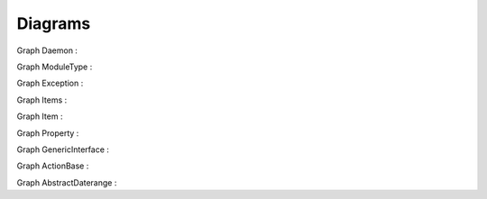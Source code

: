 Diagrams
--------

Graph Daemon :

.. inheritance-diagram:: alignak.daemon.Daemon  alignak.daemons.arbiterdaemon.Arbiter  alignak.satellite.BaseSatellite  alignak.daemons.brokerdaemon.Broker  alignak.daemons.schedulerdaemon.Alignak  alignak.satellite.Satellite  alignak.daemons.pollerdaemon.Poller  alignak.daemons.receiverdaemon.Receiver  alignak.daemons.reactionnerdaemon.Reactionner 
   :parts: 3

Graph ModuleType :

.. inheritance-diagram:: types.ModuleType  alignak.misc.custom_module.CustomModule  alignak.bin._deprecated_VERSION.DeprecatedAlignakBin 
   :parts: 3

Graph Exception :

.. inheritance-diagram:: __builtin__.Exception  alignak.daemon.InvalidPidFile  alignak.http.client.HTTPException  alignak.http.daemon.InvalidWorkDir  alignak.http.daemon.PortNotFree  alignak.property.PythonizeError  alignak.satellite.NotWorkerMod 
   :parts: 3

Graph Items :

.. inheritance-diagram:: alignak.objects.item.Items  alignak.objects.serviceextinfo.ServicesExtInfo  alignak.objects.notificationway.NotificationWays  alignak.objects.command.Commands  alignak.objects.itemgroup.Itemgroups  alignak.objects.hostgroup.Hostgroups  alignak.objects.escalation.Escalations  alignak.objects.businessimpactmodulation.Businessimpactmodulations  alignak.objects.host.Hosts  alignak.objects.service.Services  alignak.objects.servicegroup.Servicegroups  alignak.objects.module.Modules  alignak.objects.hostextinfo.HostsExtInfo  alignak.objects.timeperiod.Timeperiods  alignak.objects.satellitelink.SatelliteLinks  alignak.objects.pollerlink.PollerLinks  alignak.objects.brokerlink.BrokerLinks  alignak.objects.schedulerlink.SchedulerLinks  alignak.objects.trigger.Triggers  alignak.objects.resultmodulation.Resultmodulations  alignak.objects.arbiterlink.ArbiterLinks  alignak.objects.realm.Realms  alignak.objects.macromodulation.MacroModulations  alignak.objects.contact.Contacts  alignak.objects.servicedependency.Servicedependencies  alignak.objects.checkmodulation.CheckModulations  alignak.objects.hostescalation.Hostescalations  alignak.objects.receiverlink.ReceiverLinks  alignak.objects.contactgroup.Contactgroups  alignak.objects.serviceescalation.Serviceescalations  alignak.objects.reactionnerlink.ReactionnerLinks  alignak.objects.pack.Packs  alignak.objects.hostdependency.Hostdependencies 
   :parts: 3

Graph Item :

.. inheritance-diagram:: alignak.objects.item.Item  alignak.objects.serviceextinfo.ServiceExtInfo  alignak.objects.notificationway.NotificationWay  alignak.objects.command.Command  alignak.objects.itemgroup.Itemgroup  alignak.objects.hostgroup.Hostgroup  alignak.objects.escalation.Escalation  alignak.objects.businessimpactmodulation.Businessimpactmodulation  alignak.objects.schedulingitem.SchedulingItem  alignak.objects.host.Host  alignak.objects.service.Service  alignak.objects.servicegroup.Servicegroup  alignak.objects.module.Module  alignak.objects.hostextinfo.HostExtInfo  alignak.objects.config.Config  alignak.objects.timeperiod.Timeperiod  alignak.objects.satellitelink.SatelliteLink  alignak.objects.pollerlink.PollerLink  alignak.objects.brokerlink.BrokerLink  alignak.objects.schedulerlink.SchedulerLink  alignak.objects.matchingitem.MatchingItem  alignak.objects.trigger.Trigger  alignak.objects.resultmodulation.Resultmodulation  alignak.objects.arbiterlink.ArbiterLink  alignak.objects.realm.Realm  alignak.objects.macromodulation.MacroModulation  alignak.objects.contact.Contact  alignak.objects.servicedependency.Servicedependency  alignak.objects.checkmodulation.CheckModulation  alignak.objects.hostescalation.Hostescalation  alignak.objects.receiverlink.ReceiverLink  alignak.objects.contactgroup.Contactgroup  alignak.objects.serviceescalation.Serviceescalation  alignak.objects.reactionnerlink.ReactionnerLink  alignak.objects.pack.Pack  alignak.objects.hostdependency.Hostdependency 
   :parts: 3

Graph Property :

.. inheritance-diagram:: alignak.property.Property  alignak.property.UnusedProp  alignak.property.BoolProp  alignak.property.IntegerProp  alignak.property.FloatProp  alignak.property.CharProp  alignak.property.StringProp  alignak.property.PathProp  alignak.property.ConfigPathProp  alignak.property.ListProp  alignak.property.LogLevelProp  alignak.property.DictProp  alignak.property.AddrProp  alignak.property.ToGuessProp  alignak.property.IntListProp 
   :parts: 3

Graph GenericInterface :

.. inheritance-diagram:: alignak.http.generic_interface.GenericInterface  alignak.http.arbiter_interface.ArbiterInterface  alignak.http.scheduler_interface.SchedulerInterface  alignak.http.receiver_interface.ReceiverInterface  alignak.http.broker_interface.BrokerInterface 
   :parts: 3

Graph ActionBase :

.. inheritance-diagram:: alignak.action.ActionBase  alignak.action.Action  alignak.action.Action  alignak.check.Check  alignak.eventhandler.EventHandler  alignak.notification.Notification 
   :parts: 3

Graph AbstractDaterange :

.. inheritance-diagram:: alignak.daterange.AbstractDaterange  alignak.daterange.Daterange  alignak.daterange.CalendarDaterange  alignak.daterange.StandardDaterange  alignak.daterange.MonthWeekDayDaterange  alignak.daterange.MonthDateDaterange  alignak.daterange.WeekDayDaterange  alignak.daterange.MonthDayDaterange 
   :parts: 3


